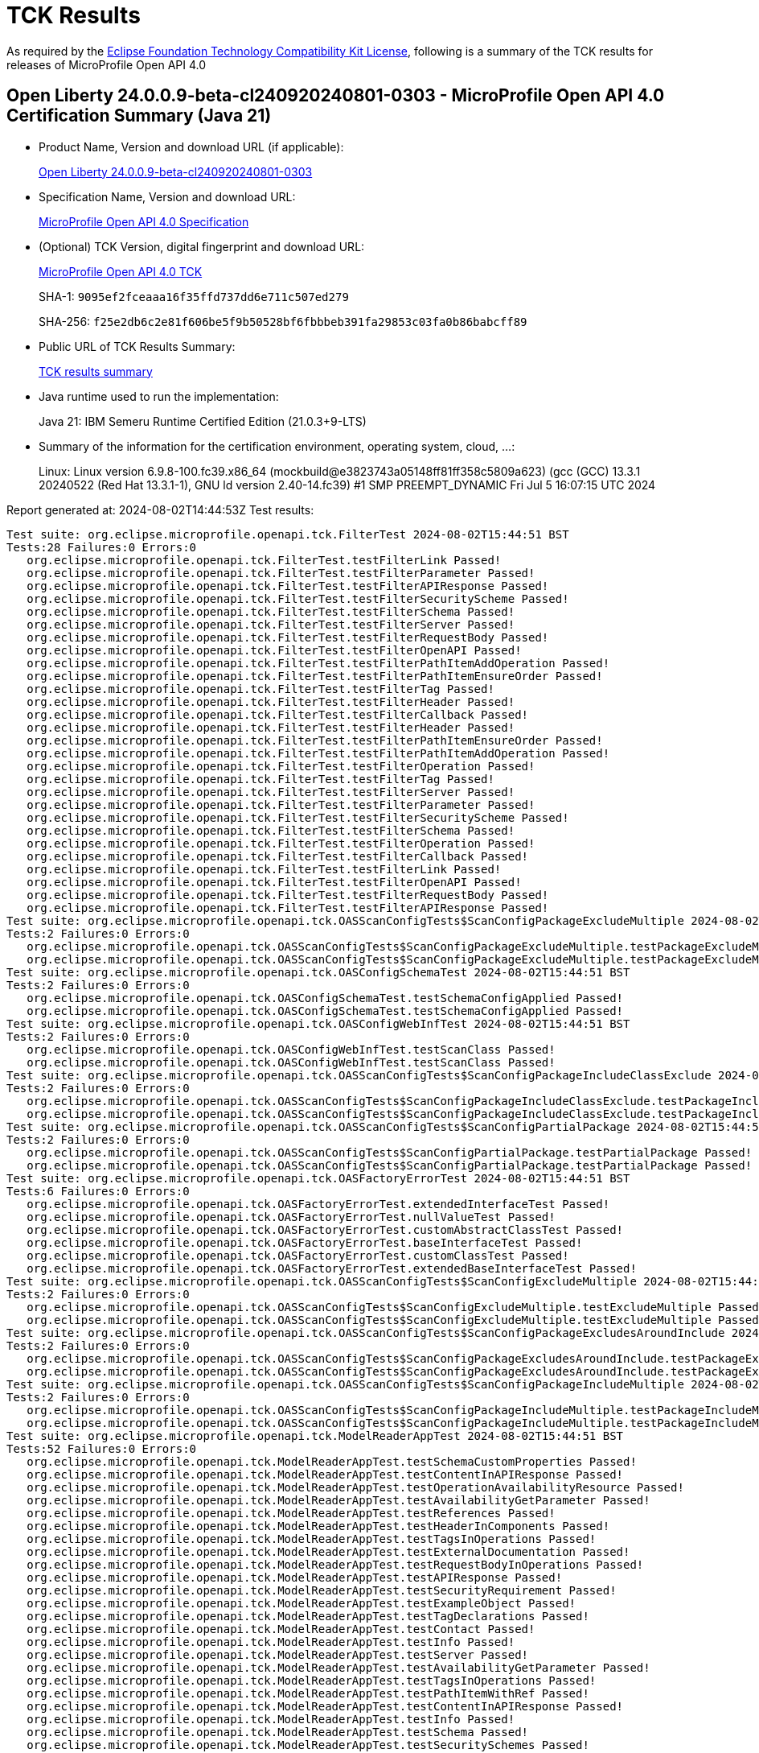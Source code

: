 :page-layout: certification 
= TCK Results

As required by the https://www.eclipse.org/legal/tck.php[Eclipse Foundation Technology Compatibility Kit License], following is a summary of the TCK results for releases of MicroProfile Open API 4.0

== Open Liberty 24.0.0.9-beta-cl240920240801-0303 - MicroProfile Open API 4.0 Certification Summary (Java 21)

* Product Name, Version and download URL (if applicable):
+
https://public.dhe.ibm.com/ibmdl/export/pub/software/openliberty/runtime/tck/2024-08-01_0303/openliberty-24.0.0.9-beta-cl240920240801-0303.zip[Open Liberty 24.0.0.9-beta-cl240920240801-0303]

* Specification Name, Version and download URL:
+
https://github.com/eclipse/microprofile-open-api/tree/4.0[MicroProfile Open API 4.0 Specification]

* (Optional) TCK Version, digital fingerprint and download URL:
+
https://oss.sonatype.org/content/repositories/orgeclipsemicroprofile-1719/org/eclipse/microprofile/openapi/microprofile-openapi-tck/4.0/microprofile-openapi-tck-4.0.jar[MicroProfile Open API 4.0 TCK]
+
SHA-1: `9095ef2fceaaa16f35ffd737dd6e711c507ed279`
+
SHA-256: `f25e2db6c2e81f606be5f9b50528bf6fbbbeb391fa29853c03fa0b86babcff89`

* Public URL of TCK Results Summary:
+
xref:24.0.0.9-beta-cl240920240801-0303-MicroProfile-Open-API-4.0-Java21-TCKResults.adoc[TCK results summary]


* Java runtime used to run the implementation:
+
Java 21: IBM Semeru Runtime Certified Edition (21.0.3+9-LTS)

* Summary of the information for the certification environment, operating system, cloud, ...:
+
Linux: Linux version 6.9.8-100.fc39.x86_64 (mockbuild@e3823743a05148ff81ff358c5809a623) (gcc (GCC) 13.3.1 20240522 (Red Hat 13.3.1-1), GNU ld version 2.40-14.fc39) #1 SMP PREEMPT_DYNAMIC Fri Jul  5 16:07:15 UTC 2024

Report generated at: 2024-08-02T14:44:53Z
Test results:

[source, text]
----
Test suite: org.eclipse.microprofile.openapi.tck.FilterTest 2024-08-02T15:44:51 BST
Tests:28 Failures:0 Errors:0
   org.eclipse.microprofile.openapi.tck.FilterTest.testFilterLink Passed!
   org.eclipse.microprofile.openapi.tck.FilterTest.testFilterParameter Passed!
   org.eclipse.microprofile.openapi.tck.FilterTest.testFilterAPIResponse Passed!
   org.eclipse.microprofile.openapi.tck.FilterTest.testFilterSecurityScheme Passed!
   org.eclipse.microprofile.openapi.tck.FilterTest.testFilterSchema Passed!
   org.eclipse.microprofile.openapi.tck.FilterTest.testFilterServer Passed!
   org.eclipse.microprofile.openapi.tck.FilterTest.testFilterRequestBody Passed!
   org.eclipse.microprofile.openapi.tck.FilterTest.testFilterOpenAPI Passed!
   org.eclipse.microprofile.openapi.tck.FilterTest.testFilterPathItemAddOperation Passed!
   org.eclipse.microprofile.openapi.tck.FilterTest.testFilterPathItemEnsureOrder Passed!
   org.eclipse.microprofile.openapi.tck.FilterTest.testFilterTag Passed!
   org.eclipse.microprofile.openapi.tck.FilterTest.testFilterHeader Passed!
   org.eclipse.microprofile.openapi.tck.FilterTest.testFilterCallback Passed!
   org.eclipse.microprofile.openapi.tck.FilterTest.testFilterHeader Passed!
   org.eclipse.microprofile.openapi.tck.FilterTest.testFilterPathItemEnsureOrder Passed!
   org.eclipse.microprofile.openapi.tck.FilterTest.testFilterPathItemAddOperation Passed!
   org.eclipse.microprofile.openapi.tck.FilterTest.testFilterOperation Passed!
   org.eclipse.microprofile.openapi.tck.FilterTest.testFilterTag Passed!
   org.eclipse.microprofile.openapi.tck.FilterTest.testFilterServer Passed!
   org.eclipse.microprofile.openapi.tck.FilterTest.testFilterParameter Passed!
   org.eclipse.microprofile.openapi.tck.FilterTest.testFilterSecurityScheme Passed!
   org.eclipse.microprofile.openapi.tck.FilterTest.testFilterSchema Passed!
   org.eclipse.microprofile.openapi.tck.FilterTest.testFilterOperation Passed!
   org.eclipse.microprofile.openapi.tck.FilterTest.testFilterCallback Passed!
   org.eclipse.microprofile.openapi.tck.FilterTest.testFilterLink Passed!
   org.eclipse.microprofile.openapi.tck.FilterTest.testFilterOpenAPI Passed!
   org.eclipse.microprofile.openapi.tck.FilterTest.testFilterRequestBody Passed!
   org.eclipse.microprofile.openapi.tck.FilterTest.testFilterAPIResponse Passed!
Test suite: org.eclipse.microprofile.openapi.tck.OASScanConfigTests$ScanConfigPackageExcludeMultiple 2024-08-02T15:44:51 BST
Tests:2 Failures:0 Errors:0
   org.eclipse.microprofile.openapi.tck.OASScanConfigTests$ScanConfigPackageExcludeMultiple.testPackageExcludeMultiple Passed!
   org.eclipse.microprofile.openapi.tck.OASScanConfigTests$ScanConfigPackageExcludeMultiple.testPackageExcludeMultiple Passed!
Test suite: org.eclipse.microprofile.openapi.tck.OASConfigSchemaTest 2024-08-02T15:44:51 BST
Tests:2 Failures:0 Errors:0
   org.eclipse.microprofile.openapi.tck.OASConfigSchemaTest.testSchemaConfigApplied Passed!
   org.eclipse.microprofile.openapi.tck.OASConfigSchemaTest.testSchemaConfigApplied Passed!
Test suite: org.eclipse.microprofile.openapi.tck.OASConfigWebInfTest 2024-08-02T15:44:51 BST
Tests:2 Failures:0 Errors:0
   org.eclipse.microprofile.openapi.tck.OASConfigWebInfTest.testScanClass Passed!
   org.eclipse.microprofile.openapi.tck.OASConfigWebInfTest.testScanClass Passed!
Test suite: org.eclipse.microprofile.openapi.tck.OASScanConfigTests$ScanConfigPackageIncludeClassExclude 2024-08-02T15:44:51 BST
Tests:2 Failures:0 Errors:0
   org.eclipse.microprofile.openapi.tck.OASScanConfigTests$ScanConfigPackageIncludeClassExclude.testPackageIncludeClassExclude Passed!
   org.eclipse.microprofile.openapi.tck.OASScanConfigTests$ScanConfigPackageIncludeClassExclude.testPackageIncludeClassExclude Passed!
Test suite: org.eclipse.microprofile.openapi.tck.OASScanConfigTests$ScanConfigPartialPackage 2024-08-02T15:44:51 BST
Tests:2 Failures:0 Errors:0
   org.eclipse.microprofile.openapi.tck.OASScanConfigTests$ScanConfigPartialPackage.testPartialPackage Passed!
   org.eclipse.microprofile.openapi.tck.OASScanConfigTests$ScanConfigPartialPackage.testPartialPackage Passed!
Test suite: org.eclipse.microprofile.openapi.tck.OASFactoryErrorTest 2024-08-02T15:44:51 BST
Tests:6 Failures:0 Errors:0
   org.eclipse.microprofile.openapi.tck.OASFactoryErrorTest.extendedInterfaceTest Passed!
   org.eclipse.microprofile.openapi.tck.OASFactoryErrorTest.nullValueTest Passed!
   org.eclipse.microprofile.openapi.tck.OASFactoryErrorTest.customAbstractClassTest Passed!
   org.eclipse.microprofile.openapi.tck.OASFactoryErrorTest.baseInterfaceTest Passed!
   org.eclipse.microprofile.openapi.tck.OASFactoryErrorTest.customClassTest Passed!
   org.eclipse.microprofile.openapi.tck.OASFactoryErrorTest.extendedBaseInterfaceTest Passed!
Test suite: org.eclipse.microprofile.openapi.tck.OASScanConfigTests$ScanConfigExcludeMultiple 2024-08-02T15:44:51 BST
Tests:2 Failures:0 Errors:0
   org.eclipse.microprofile.openapi.tck.OASScanConfigTests$ScanConfigExcludeMultiple.testExcludeMultiple Passed!
   org.eclipse.microprofile.openapi.tck.OASScanConfigTests$ScanConfigExcludeMultiple.testExcludeMultiple Passed!
Test suite: org.eclipse.microprofile.openapi.tck.OASScanConfigTests$ScanConfigPackageExcludesAroundInclude 2024-08-02T15:44:51 BST
Tests:2 Failures:0 Errors:0
   org.eclipse.microprofile.openapi.tck.OASScanConfigTests$ScanConfigPackageExcludesAroundInclude.testPackageExcludesAroundInclude Passed!
   org.eclipse.microprofile.openapi.tck.OASScanConfigTests$ScanConfigPackageExcludesAroundInclude.testPackageExcludesAroundInclude Passed!
Test suite: org.eclipse.microprofile.openapi.tck.OASScanConfigTests$ScanConfigPackageIncludeMultiple 2024-08-02T15:44:51 BST
Tests:2 Failures:0 Errors:0
   org.eclipse.microprofile.openapi.tck.OASScanConfigTests$ScanConfigPackageIncludeMultiple.testPackageIncludeMultiple Passed!
   org.eclipse.microprofile.openapi.tck.OASScanConfigTests$ScanConfigPackageIncludeMultiple.testPackageIncludeMultiple Passed!
Test suite: org.eclipse.microprofile.openapi.tck.ModelReaderAppTest 2024-08-02T15:44:51 BST
Tests:52 Failures:0 Errors:0
   org.eclipse.microprofile.openapi.tck.ModelReaderAppTest.testSchemaCustomProperties Passed!
   org.eclipse.microprofile.openapi.tck.ModelReaderAppTest.testContentInAPIResponse Passed!
   org.eclipse.microprofile.openapi.tck.ModelReaderAppTest.testOperationAvailabilityResource Passed!
   org.eclipse.microprofile.openapi.tck.ModelReaderAppTest.testAvailabilityGetParameter Passed!
   org.eclipse.microprofile.openapi.tck.ModelReaderAppTest.testReferences Passed!
   org.eclipse.microprofile.openapi.tck.ModelReaderAppTest.testHeaderInComponents Passed!
   org.eclipse.microprofile.openapi.tck.ModelReaderAppTest.testTagsInOperations Passed!
   org.eclipse.microprofile.openapi.tck.ModelReaderAppTest.testExternalDocumentation Passed!
   org.eclipse.microprofile.openapi.tck.ModelReaderAppTest.testRequestBodyInOperations Passed!
   org.eclipse.microprofile.openapi.tck.ModelReaderAppTest.testAPIResponse Passed!
   org.eclipse.microprofile.openapi.tck.ModelReaderAppTest.testSecurityRequirement Passed!
   org.eclipse.microprofile.openapi.tck.ModelReaderAppTest.testExampleObject Passed!
   org.eclipse.microprofile.openapi.tck.ModelReaderAppTest.testTagDeclarations Passed!
   org.eclipse.microprofile.openapi.tck.ModelReaderAppTest.testContact Passed!
   org.eclipse.microprofile.openapi.tck.ModelReaderAppTest.testInfo Passed!
   org.eclipse.microprofile.openapi.tck.ModelReaderAppTest.testServer Passed!
   org.eclipse.microprofile.openapi.tck.ModelReaderAppTest.testAvailabilityGetParameter Passed!
   org.eclipse.microprofile.openapi.tck.ModelReaderAppTest.testTagsInOperations Passed!
   org.eclipse.microprofile.openapi.tck.ModelReaderAppTest.testPathItemWithRef Passed!
   org.eclipse.microprofile.openapi.tck.ModelReaderAppTest.testContentInAPIResponse Passed!
   org.eclipse.microprofile.openapi.tck.ModelReaderAppTest.testInfo Passed!
   org.eclipse.microprofile.openapi.tck.ModelReaderAppTest.testSchema Passed!
   org.eclipse.microprofile.openapi.tck.ModelReaderAppTest.testSecuritySchemes Passed!
   org.eclipse.microprofile.openapi.tck.ModelReaderAppTest.testSchema Passed!
   org.eclipse.microprofile.openapi.tck.ModelReaderAppTest.testRequestBodyInOperations Passed!
   org.eclipse.microprofile.openapi.tck.ModelReaderAppTest.testOperationBookingResource Passed!
   org.eclipse.microprofile.openapi.tck.ModelReaderAppTest.testVersion Passed!
   org.eclipse.microprofile.openapi.tck.ModelReaderAppTest.testHeaderInComponents Passed!
   org.eclipse.microprofile.openapi.tck.ModelReaderAppTest.testLicense Passed!
   org.eclipse.microprofile.openapi.tck.ModelReaderAppTest.testPathItemWithRef Passed!
   org.eclipse.microprofile.openapi.tck.ModelReaderAppTest.testOperationBookingResource Passed!
   org.eclipse.microprofile.openapi.tck.ModelReaderAppTest.testExternalDocumentation Passed!
   org.eclipse.microprofile.openapi.tck.ModelReaderAppTest.testServer Passed!
   org.eclipse.microprofile.openapi.tck.ModelReaderAppTest.testSecuritySchemes Passed!
   org.eclipse.microprofile.openapi.tck.ModelReaderAppTest.testComponents Passed!
   org.eclipse.microprofile.openapi.tck.ModelReaderAppTest.testComponents Passed!
   org.eclipse.microprofile.openapi.tck.ModelReaderAppTest.testOperationAvailabilityResource Passed!
   org.eclipse.microprofile.openapi.tck.ModelReaderAppTest.testContact Passed!
   org.eclipse.microprofile.openapi.tck.ModelReaderAppTest.testSecurityRequirement Passed!
   org.eclipse.microprofile.openapi.tck.ModelReaderAppTest.testSchemaCustomProperties Passed!
   org.eclipse.microprofile.openapi.tck.ModelReaderAppTest.testTagDeclarations Passed!
   org.eclipse.microprofile.openapi.tck.ModelReaderAppTest.testLicense Passed!
   org.eclipse.microprofile.openapi.tck.ModelReaderAppTest.testExampleObject Passed!
   org.eclipse.microprofile.openapi.tck.ModelReaderAppTest.testOperationAirlinesResource Passed!
   org.eclipse.microprofile.openapi.tck.ModelReaderAppTest.testSecurityScheme Passed!
   org.eclipse.microprofile.openapi.tck.ModelReaderAppTest.testReferences Passed!
   org.eclipse.microprofile.openapi.tck.ModelReaderAppTest.testWebhooks Passed!
   org.eclipse.microprofile.openapi.tck.ModelReaderAppTest.testWebhooks Passed!
   org.eclipse.microprofile.openapi.tck.ModelReaderAppTest.testSecurityScheme Passed!
   org.eclipse.microprofile.openapi.tck.ModelReaderAppTest.testOperationAirlinesResource Passed!
   org.eclipse.microprofile.openapi.tck.ModelReaderAppTest.testAPIResponse Passed!
   org.eclipse.microprofile.openapi.tck.ModelReaderAppTest.testVersion Passed!
Test suite: org.eclipse.microprofile.openapi.tck.OASScanConfigTests$ScanConfigIncludeOnly 2024-08-02T15:44:51 BST
Tests:2 Failures:0 Errors:0
   org.eclipse.microprofile.openapi.tck.OASScanConfigTests$ScanConfigIncludeOnly.testIncludeOnly Passed!
   org.eclipse.microprofile.openapi.tck.OASScanConfigTests$ScanConfigIncludeOnly.testIncludeOnly Passed!
Test suite: org.eclipse.microprofile.openapi.tck.ModelReaderAppWithJustWebHookTest 2024-08-02T15:44:51 BST
Tests:2 Failures:0 Errors:0
   org.eclipse.microprofile.openapi.tck.ModelReaderAppWithJustWebHookTest.testDocumentCreated Passed!
   org.eclipse.microprofile.openapi.tck.ModelReaderAppWithJustWebHookTest.testDocumentCreated Passed!
Test suite: org.eclipse.microprofile.openapi.tck.OASScanConfigTests$ScanConfigIncludeMultiple 2024-08-02T15:44:51 BST
Tests:2 Failures:0 Errors:0
   org.eclipse.microprofile.openapi.tck.OASScanConfigTests$ScanConfigIncludeMultiple.testIncludeMultiple Passed!
   org.eclipse.microprofile.openapi.tck.OASScanConfigTests$ScanConfigIncludeMultiple.testIncludeMultiple Passed!
Test suite: org.eclipse.microprofile.openapi.tck.OASScanConfigTests$ScanConfigExcludeOnly 2024-08-02T15:44:51 BST
Tests:2 Failures:0 Errors:0
   org.eclipse.microprofile.openapi.tck.OASScanConfigTests$ScanConfigExcludeOnly.testExcludeOnly Passed!
   org.eclipse.microprofile.openapi.tck.OASScanConfigTests$ScanConfigExcludeOnly.testExcludeOnly Passed!
Test suite: org.eclipse.microprofile.openapi.tck.AirlinesAppTest 2024-08-02T15:44:51 BST
Tests:118 Failures:0 Errors:0
   org.eclipse.microprofile.openapi.tck.AirlinesAppTest.testRestClientNotPickedUp Passed!
   org.eclipse.microprofile.openapi.tck.AirlinesAppTest.testHeaderInEncoding Passed!
   org.eclipse.microprofile.openapi.tck.AirlinesAppTest.testLicense Passed!
   org.eclipse.microprofile.openapi.tck.AirlinesAppTest.testStaticFileDefinitions Passed!
   org.eclipse.microprofile.openapi.tck.AirlinesAppTest.testHeaderInAPIResponse Passed!
   org.eclipse.microprofile.openapi.tck.AirlinesAppTest.testServer Passed!
   org.eclipse.microprofile.openapi.tck.AirlinesAppTest.testVersion Passed!
   org.eclipse.microprofile.openapi.tck.AirlinesAppTest.testExtensionParsing Passed!
   org.eclipse.microprofile.openapi.tck.AirlinesAppTest.testParameter Passed!
   org.eclipse.microprofile.openapi.tck.AirlinesAppTest.testEncodingRequestBody Passed!
   org.eclipse.microprofile.openapi.tck.AirlinesAppTest.testSecuritySchemes Passed!
   org.eclipse.microprofile.openapi.tck.AirlinesAppTest.testOperationAvailabilityResource Passed!
   org.eclipse.microprofile.openapi.tck.AirlinesAppTest.testSchemaPropertyValuesOverrideClassPropertyValues Passed!
   org.eclipse.microprofile.openapi.tck.AirlinesAppTest.testOperationBookingResource Passed!
   org.eclipse.microprofile.openapi.tck.AirlinesAppTest.testRefHeaderInAPIResponse Passed!
   org.eclipse.microprofile.openapi.tck.AirlinesAppTest.testOperationAvailabilityResource Passed!
   org.eclipse.microprofile.openapi.tck.AirlinesAppTest.testRef Passed!
   org.eclipse.microprofile.openapi.tck.AirlinesAppTest.testRefHeaderInAPIResponse Passed!
   org.eclipse.microprofile.openapi.tck.AirlinesAppTest.testAdditionalPropertiesTypeString Passed!
   org.eclipse.microprofile.openapi.tck.AirlinesAppTest.testAdditionalPropertiesFalse Passed!
   org.eclipse.microprofile.openapi.tck.AirlinesAppTest.testContentExampleAttribute Passed!
   org.eclipse.microprofile.openapi.tck.AirlinesAppTest.testContentInParameter Passed!
   org.eclipse.microprofile.openapi.tck.AirlinesAppTest.testExceptionMappers Passed!
   org.eclipse.microprofile.openapi.tck.AirlinesAppTest.testOAuthScope Passed!
   org.eclipse.microprofile.openapi.tck.AirlinesAppTest.testHeaderInAPIResponse Passed!
   org.eclipse.microprofile.openapi.tck.AirlinesAppTest.testStaticFileDefinitions Passed!
   org.eclipse.microprofile.openapi.tck.AirlinesAppTest.testLinkParameter Passed!
   org.eclipse.microprofile.openapi.tck.AirlinesAppTest.testSecurityScheme Passed!
   org.eclipse.microprofile.openapi.tck.AirlinesAppTest.testComponents Passed!
   org.eclipse.microprofile.openapi.tck.AirlinesAppTest.testSchema Passed!
   org.eclipse.microprofile.openapi.tck.AirlinesAppTest.testLicense Passed!
   org.eclipse.microprofile.openapi.tck.AirlinesAppTest.testSchemaProperty Passed!
   org.eclipse.microprofile.openapi.tck.AirlinesAppTest.testOperationReviewResource Passed!
   org.eclipse.microprofile.openapi.tck.AirlinesAppTest.testDefaultParameterRequirement Passed!
   org.eclipse.microprofile.openapi.tck.AirlinesAppTest.testExternalDocumentation Passed!
   org.eclipse.microprofile.openapi.tck.AirlinesAppTest.testEncodingResponses Passed!
   org.eclipse.microprofile.openapi.tck.AirlinesAppTest.testDefaultParameterRequirement Passed!
   org.eclipse.microprofile.openapi.tck.AirlinesAppTest.testWebhooks Passed!
   org.eclipse.microprofile.openapi.tck.AirlinesAppTest.testExceptionMappers Passed!
   org.eclipse.microprofile.openapi.tck.AirlinesAppTest.testAPIResponse Passed!
   org.eclipse.microprofile.openapi.tck.AirlinesAppTest.testRestClientNotPickedUp Passed!
   org.eclipse.microprofile.openapi.tck.AirlinesAppTest.testSchemaProperty Passed!
   org.eclipse.microprofile.openapi.tck.AirlinesAppTest.testParameter Passed!
   org.eclipse.microprofile.openapi.tck.AirlinesAppTest.testContentInRequestBody Passed!
   org.eclipse.microprofile.openapi.tck.AirlinesAppTest.testOAuthFlow Passed!
   org.eclipse.microprofile.openapi.tck.AirlinesAppTest.testAdditionalPropertiesDefault Passed!
   org.eclipse.microprofile.openapi.tck.AirlinesAppTest.testOpenAPIDefinitionExtension Passed!
   org.eclipse.microprofile.openapi.tck.AirlinesAppTest.testContact Passed!
   org.eclipse.microprofile.openapi.tck.AirlinesAppTest.testOpenAPIDefinitionExtension Passed!
   org.eclipse.microprofile.openapi.tck.AirlinesAppTest.testExampleObject Passed!
   org.eclipse.microprofile.openapi.tck.AirlinesAppTest.testOAuthScope Passed!
   org.eclipse.microprofile.openapi.tck.AirlinesAppTest.testCallbackOperationAnnotations Passed!
   org.eclipse.microprofile.openapi.tck.AirlinesAppTest.testAPIResponses Passed!
   org.eclipse.microprofile.openapi.tck.AirlinesAppTest.testAPIResponse Passed!
   org.eclipse.microprofile.openapi.tck.AirlinesAppTest.testExampleObject Passed!
   org.eclipse.microprofile.openapi.tck.AirlinesAppTest.testOAuthFlows Passed!
   org.eclipse.microprofile.openapi.tck.AirlinesAppTest.testSecurityScheme Passed!
   org.eclipse.microprofile.openapi.tck.AirlinesAppTest.testRequestBodyAnnotations Passed!
   org.eclipse.microprofile.openapi.tck.AirlinesAppTest.testRef Passed!
   org.eclipse.microprofile.openapi.tck.AirlinesAppTest.testAdditionalPropertiesTrue Passed!
   org.eclipse.microprofile.openapi.tck.AirlinesAppTest.testTagsInOperations Passed!
   org.eclipse.microprofile.openapi.tck.AirlinesAppTest.testVersion Passed!
   org.eclipse.microprofile.openapi.tck.AirlinesAppTest.testHeaderInComponents Passed!
   org.eclipse.microprofile.openapi.tck.AirlinesAppTest.testCallbackAnnotations Passed!
   org.eclipse.microprofile.openapi.tck.AirlinesAppTest.testOperationAirlinesResource Passed!
   org.eclipse.microprofile.openapi.tck.AirlinesAppTest.testEncodingRequestBody Passed!
   org.eclipse.microprofile.openapi.tck.AirlinesAppTest.testOAuthFlows Passed!
   org.eclipse.microprofile.openapi.tck.AirlinesAppTest.testServer Passed!
   org.eclipse.microprofile.openapi.tck.AirlinesAppTest.testExternalDocumentation Passed!
   org.eclipse.microprofile.openapi.tck.AirlinesAppTest.testContentInRequestBody Passed!
   org.eclipse.microprofile.openapi.tck.AirlinesAppTest.testOperationAirlinesResource Passed!
   org.eclipse.microprofile.openapi.tck.AirlinesAppTest.testEncodingResponses Passed!
   org.eclipse.microprofile.openapi.tck.AirlinesAppTest.testAdditionalPropertiesDefault Passed!
   org.eclipse.microprofile.openapi.tck.AirlinesAppTest.testPathItem Passed!
   org.eclipse.microprofile.openapi.tck.AirlinesAppTest.testOAuthFlow Passed!
   org.eclipse.microprofile.openapi.tck.AirlinesAppTest.testSecuritySchemes Passed!
   org.eclipse.microprofile.openapi.tck.AirlinesAppTest.testRefHeaderInEncoding Passed!
   org.eclipse.microprofile.openapi.tck.AirlinesAppTest.testWebhooks Passed!
   org.eclipse.microprofile.openapi.tck.AirlinesAppTest.testExplode Passed!
   org.eclipse.microprofile.openapi.tck.AirlinesAppTest.testLink Passed!
   org.eclipse.microprofile.openapi.tck.AirlinesAppTest.testPathItem Passed!
   org.eclipse.microprofile.openapi.tck.AirlinesAppTest.testInfo Passed!
   org.eclipse.microprofile.openapi.tck.AirlinesAppTest.testTagDeclarations Passed!
   org.eclipse.microprofile.openapi.tck.AirlinesAppTest.testCallbackOperationAnnotations Passed!
   org.eclipse.microprofile.openapi.tck.AirlinesAppTest.testSecuirtyRequirementInCallback Passed!
   org.eclipse.microprofile.openapi.tck.AirlinesAppTest.testAdditionalPropertiesFalse Passed!
   org.eclipse.microprofile.openapi.tck.AirlinesAppTest.testPathItemOperation Passed!
   org.eclipse.microprofile.openapi.tck.AirlinesAppTest.testRefHeaderInEncoding Passed!
   org.eclipse.microprofile.openapi.tck.AirlinesAppTest.testOperationUserResource Passed!
   org.eclipse.microprofile.openapi.tck.AirlinesAppTest.testAPIResponses Passed!
   org.eclipse.microprofile.openapi.tck.AirlinesAppTest.testSecurityRequirement Passed!
   org.eclipse.microprofile.openapi.tck.AirlinesAppTest.testSchema Passed!
   org.eclipse.microprofile.openapi.tck.AirlinesAppTest.testTagDeclarations Passed!
   org.eclipse.microprofile.openapi.tck.AirlinesAppTest.testSecurityRequirement Passed!
   org.eclipse.microprofile.openapi.tck.AirlinesAppTest.testLinkParameter Passed!
   org.eclipse.microprofile.openapi.tck.AirlinesAppTest.testContact Passed!
   org.eclipse.microprofile.openapi.tck.AirlinesAppTest.testAdditionalPropertiesTrue Passed!
   org.eclipse.microprofile.openapi.tck.AirlinesAppTest.testHeaderInComponents Passed!
   org.eclipse.microprofile.openapi.tck.AirlinesAppTest.testContentInParameter Passed!
   org.eclipse.microprofile.openapi.tck.AirlinesAppTest.testContentInAPIResponse Passed!
   org.eclipse.microprofile.openapi.tck.AirlinesAppTest.testOperationUserResource Passed!
   org.eclipse.microprofile.openapi.tck.AirlinesAppTest.testExtensionParsing Passed!
   org.eclipse.microprofile.openapi.tck.AirlinesAppTest.testAdditionalPropertiesTypeString Passed!
   org.eclipse.microprofile.openapi.tck.AirlinesAppTest.testLink Passed!
   org.eclipse.microprofile.openapi.tck.AirlinesAppTest.testHeaderInEncoding Passed!
   org.eclipse.microprofile.openapi.tck.AirlinesAppTest.testRequestBodyAnnotations Passed!
   org.eclipse.microprofile.openapi.tck.AirlinesAppTest.testInfo Passed!
   org.eclipse.microprofile.openapi.tck.AirlinesAppTest.testTagsInOperations Passed!
   org.eclipse.microprofile.openapi.tck.AirlinesAppTest.testComponents Passed!
   org.eclipse.microprofile.openapi.tck.AirlinesAppTest.testExplode Passed!
   org.eclipse.microprofile.openapi.tck.AirlinesAppTest.testPathItemOperation Passed!
   org.eclipse.microprofile.openapi.tck.AirlinesAppTest.testContentInAPIResponse Passed!
   org.eclipse.microprofile.openapi.tck.AirlinesAppTest.testContentExampleAttribute Passed!
   org.eclipse.microprofile.openapi.tck.AirlinesAppTest.testOperationReviewResource Passed!
   org.eclipse.microprofile.openapi.tck.AirlinesAppTest.testSchemaPropertyValuesOverrideClassPropertyValues Passed!
   org.eclipse.microprofile.openapi.tck.AirlinesAppTest.testSecuirtyRequirementInCallback Passed!
   org.eclipse.microprofile.openapi.tck.AirlinesAppTest.testOperationBookingResource Passed!
   org.eclipse.microprofile.openapi.tck.AirlinesAppTest.testCallbackAnnotations Passed!
Test suite: org.eclipse.microprofile.openapi.tck.OASConfigServersTest 2024-08-02T15:44:51 BST
Tests:2 Failures:0 Errors:0
   org.eclipse.microprofile.openapi.tck.OASConfigServersTest.testServer Passed!
   org.eclipse.microprofile.openapi.tck.OASConfigServersTest.testServer Passed!
Test suite: org.eclipse.microprofile.openapi.tck.PetStoreAppTest 2024-08-02T15:44:51 BST
Tests:23 Failures:0 Errors:0
   org.eclipse.microprofile.openapi.tck.PetStoreAppTest.testSecurityScheme Passed!
   org.eclipse.microprofile.openapi.tck.PetStoreAppTest.testOAuthFlow Passed!
   org.eclipse.microprofile.openapi.tck.PetStoreAppTest.testAPIResponseSchema Passed!
   org.eclipse.microprofile.openapi.tck.PetStoreAppTest.testOpenAPIEssentials Passed!
   org.eclipse.microprofile.openapi.tck.PetStoreAppTest.testDefaultResponseType Passed!
   org.eclipse.microprofile.openapi.tck.PetStoreAppTest.testSchema Passed!
   org.eclipse.microprofile.openapi.tck.PetStoreAppTest.testAPIResponseSchema Passed!
   org.eclipse.microprofile.openapi.tck.PetStoreAppTest.testOAuthFlows Passed!
   org.eclipse.microprofile.openapi.tck.PetStoreAppTest.testRequestBodySchema Passed!
   org.eclipse.microprofile.openapi.tck.PetStoreAppTest.testSecurityRequirement Passed!
   org.eclipse.microprofile.openapi.tck.PetStoreAppTest.testAPIResponseSchemaDefaultResponseCode Passed!
   org.eclipse.microprofile.openapi.tck.PetStoreAppTest.testExtensionPlacement Passed!
   org.eclipse.microprofile.openapi.tck.PetStoreAppTest.testSecurityRequirement Passed!
   org.eclipse.microprofile.openapi.tck.PetStoreAppTest.testSchema Passed!
   org.eclipse.microprofile.openapi.tck.PetStoreAppTest.testAPIResponseSchemaDefaultResponseCode Passed!
   org.eclipse.microprofile.openapi.tck.PetStoreAppTest.testSecuritySchemes Passed!
   org.eclipse.microprofile.openapi.tck.PetStoreAppTest.testOAuthFlow Passed!
   org.eclipse.microprofile.openapi.tck.PetStoreAppTest.testOAuthFlows Passed!
   org.eclipse.microprofile.openapi.tck.PetStoreAppTest.testSecurityScheme Passed!
   org.eclipse.microprofile.openapi.tck.PetStoreAppTest.testOpenAPIEssentials Passed!
   org.eclipse.microprofile.openapi.tck.PetStoreAppTest.testSecuritySchemes Passed!
   org.eclipse.microprofile.openapi.tck.PetStoreAppTest.testExtensionPlacement Passed!
   org.eclipse.microprofile.openapi.tck.PetStoreAppTest.testRequestBodySchema Passed!
Test suite: org.eclipse.microprofile.openapi.tck.OASScanConfigTests$ScanConfigPackageExcludeOnly 2024-08-02T15:44:51 BST
Tests:2 Failures:0 Errors:0
   org.eclipse.microprofile.openapi.tck.OASScanConfigTests$ScanConfigPackageExcludeOnly.testPackageExcludeOnly Passed!
   org.eclipse.microprofile.openapi.tck.OASScanConfigTests$ScanConfigPackageExcludeOnly.testPackageExcludeOnly Passed!
Test suite: org.eclipse.microprofile.openapi.tck.OASConfigScanDisableTest 2024-08-02T15:44:51 BST
Tests:2 Failures:0 Errors:0
   org.eclipse.microprofile.openapi.tck.OASConfigScanDisableTest.testScanDisable Passed!
   org.eclipse.microprofile.openapi.tck.OASConfigScanDisableTest.testScanDisable Passed!
Test suite: org.eclipse.microprofile.openapi.tck.OASScanConfigTests$ScanConfigPackageIncludesAroundExcludes 2024-08-02T15:44:51 BST
Tests:2 Failures:0 Errors:0
   org.eclipse.microprofile.openapi.tck.OASScanConfigTests$ScanConfigPackageIncludesAroundExcludes.testPackageIncludesAroundExcludes Passed!
   org.eclipse.microprofile.openapi.tck.OASScanConfigTests$ScanConfigPackageIncludesAroundExcludes.testPackageIncludesAroundExcludes Passed!
Test suite: org.eclipse.microprofile.openapi.tck.beanvalidation.BeanValidationDisabledTest 2024-08-02T15:44:51 BST
Tests:2 Failures:0 Errors:0
   org.eclipse.microprofile.openapi.tck.beanvalidation.BeanValidationDisabledTest.beanValidationScanningDisabledTest Passed!
   org.eclipse.microprofile.openapi.tck.beanvalidation.BeanValidationDisabledTest.beanValidationScanningDisabledTest Passed!
Test suite: org.eclipse.microprofile.openapi.tck.ModelConstructionTest 2024-08-02T15:44:51 BST
Tests:31 Failures:0 Errors:0
   org.eclipse.microprofile.openapi.tck.ModelConstructionTest.linkTest Passed!
   org.eclipse.microprofile.openapi.tck.ModelConstructionTest.operationTest Passed!
   org.eclipse.microprofile.openapi.tck.ModelConstructionTest.contentTest Passed!
   org.eclipse.microprofile.openapi.tck.ModelConstructionTest.serverTest Passed!
   org.eclipse.microprofile.openapi.tck.ModelConstructionTest.schemaTest Passed!
   org.eclipse.microprofile.openapi.tck.ModelConstructionTest.openAPITest Passed!
   org.eclipse.microprofile.openapi.tck.ModelConstructionTest.requestBodyTest Passed!
   org.eclipse.microprofile.openapi.tck.ModelConstructionTest.callbackTest Passed!
   org.eclipse.microprofile.openapi.tck.ModelConstructionTest.mediaTypeTest Passed!
   org.eclipse.microprofile.openapi.tck.ModelConstructionTest.xmlTest Passed!
   org.eclipse.microprofile.openapi.tck.ModelConstructionTest.oAuthFlowTest Passed!
   org.eclipse.microprofile.openapi.tck.ModelConstructionTest.encodingTest Passed!
   org.eclipse.microprofile.openapi.tck.ModelConstructionTest.headerTest Passed!
   org.eclipse.microprofile.openapi.tck.ModelConstructionTest.oAuthFlowsTest Passed!
   org.eclipse.microprofile.openapi.tck.ModelConstructionTest.externalDocumentationTest Passed!
   org.eclipse.microprofile.openapi.tck.ModelConstructionTest.apiResponseTest Passed!
   org.eclipse.microprofile.openapi.tck.ModelConstructionTest.testSchemaArbitraryProperties Passed!
   org.eclipse.microprofile.openapi.tck.ModelConstructionTest.contactTest Passed!
   org.eclipse.microprofile.openapi.tck.ModelConstructionTest.apiResponsesTest Passed!
   org.eclipse.microprofile.openapi.tck.ModelConstructionTest.exampleTest Passed!
   org.eclipse.microprofile.openapi.tck.ModelConstructionTest.tagTest Passed!
   org.eclipse.microprofile.openapi.tck.ModelConstructionTest.pathItemTest Passed!
   org.eclipse.microprofile.openapi.tck.ModelConstructionTest.parameterTest Passed!
   org.eclipse.microprofile.openapi.tck.ModelConstructionTest.licenseTest Passed!
   org.eclipse.microprofile.openapi.tck.ModelConstructionTest.securitySchemeTest Passed!
   org.eclipse.microprofile.openapi.tck.ModelConstructionTest.pathsTest Passed!
   org.eclipse.microprofile.openapi.tck.ModelConstructionTest.securityRequirementTest Passed!
   org.eclipse.microprofile.openapi.tck.ModelConstructionTest.componentsTest Passed!
   org.eclipse.microprofile.openapi.tck.ModelConstructionTest.discriminatorTest Passed!
   org.eclipse.microprofile.openapi.tck.ModelConstructionTest.infoTest Passed!
   org.eclipse.microprofile.openapi.tck.ModelConstructionTest.serverVariableTest Passed!
Test suite: org.eclipse.microprofile.openapi.tck.ModelReaderAppWithJustComponentTest 2024-08-02T15:44:51 BST
Tests:2 Failures:0 Errors:0
   org.eclipse.microprofile.openapi.tck.ModelReaderAppWithJustComponentTest.testDocumentCreated Passed!
   org.eclipse.microprofile.openapi.tck.ModelReaderAppWithJustComponentTest.testDocumentCreated Passed!
Test suite: org.eclipse.microprofile.openapi.tck.OASScanConfigTests$ScanConfigPackageIncludeOnly 2024-08-02T15:44:51 BST
Tests:2 Failures:0 Errors:0
   org.eclipse.microprofile.openapi.tck.OASScanConfigTests$ScanConfigPackageIncludeOnly.testPackageIncludeOnly Passed!
   org.eclipse.microprofile.openapi.tck.OASScanConfigTests$ScanConfigPackageIncludeOnly.testPackageIncludeOnly Passed!
Test suite: org.eclipse.microprofile.openapi.tck.StaticDocumentTest 2024-08-02T15:44:51 BST
Tests:2 Failures:0 Errors:0
   org.eclipse.microprofile.openapi.tck.StaticDocumentTest.testStaticDocument Passed!
   org.eclipse.microprofile.openapi.tck.StaticDocumentTest.testStaticDocument Passed!
Test suite: org.eclipse.microprofile.openapi.tck.StaticDocumentCustomDialectTest 2024-08-02T15:44:51 BST
Tests:2 Failures:0 Errors:0
   org.eclipse.microprofile.openapi.tck.StaticDocumentCustomDialectTest.testStaticDocumentCustomDialect Passed!
   org.eclipse.microprofile.openapi.tck.StaticDocumentCustomDialectTest.testStaticDocumentCustomDialect Passed!
Test suite: org.eclipse.microprofile.openapi.tck.OASScanConfigTests$ScanConfigPackageExcludeClassInclude 2024-08-02T15:44:51 BST
Tests:2 Failures:0 Errors:0
   org.eclipse.microprofile.openapi.tck.OASScanConfigTests$ScanConfigPackageExcludeClassInclude.testPackageExcludeClassInclude Passed!
   org.eclipse.microprofile.openapi.tck.OASScanConfigTests$ScanConfigPackageExcludeClassInclude.testPackageExcludeClassInclude Passed!
Test suite: org.eclipse.microprofile.openapi.tck.beanvalidation.BeanValidationTest 2024-08-02T15:44:51 BST
Tests:42 Failures:0 Errors:0
   org.eclipse.microprofile.openapi.tck.beanvalidation.BeanValidationTest.sizedStringTest Passed!
   org.eclipse.microprofile.openapi.tck.beanvalidation.BeanValidationTest.minDecimalInclusiveTest Passed!
   org.eclipse.microprofile.openapi.tck.beanvalidation.BeanValidationTest.notEmptyStringTest Passed!
   org.eclipse.microprofile.openapi.tck.beanvalidation.BeanValidationTest.minDecimalExclusiveTest Passed!
   org.eclipse.microprofile.openapi.tck.beanvalidation.BeanValidationTest.negativeIntTest Passed!
   org.eclipse.microprofile.openapi.tck.beanvalidation.BeanValidationTest.maxDecimalInclusiveTest Passed!
   org.eclipse.microprofile.openapi.tck.beanvalidation.BeanValidationTest.overridenBySchemaAnnotationTest Passed!
   org.eclipse.microprofile.openapi.tck.beanvalidation.BeanValidationTest.sizedStringTest Passed!
   org.eclipse.microprofile.openapi.tck.beanvalidation.BeanValidationTest.negativeOrZeroIntTest Passed!
   org.eclipse.microprofile.openapi.tck.beanvalidation.BeanValidationTest.positiveOrZeroIntTest Passed!
   org.eclipse.microprofile.openapi.tck.beanvalidation.BeanValidationTest.maxDecimalInclusiveTest Passed!
   org.eclipse.microprofile.openapi.tck.beanvalidation.BeanValidationTest.notEmptyMapTest Passed!
   org.eclipse.microprofile.openapi.tck.beanvalidation.BeanValidationTest.defaultAndOtherGroupsTest Passed!
   org.eclipse.microprofile.openapi.tck.beanvalidation.BeanValidationTest.minDecimalInclusiveTest Passed!
   org.eclipse.microprofile.openapi.tck.beanvalidation.BeanValidationTest.minDecimalExclusiveTest Passed!
   org.eclipse.microprofile.openapi.tck.beanvalidation.BeanValidationTest.notEmptyListTest Passed!
   org.eclipse.microprofile.openapi.tck.beanvalidation.BeanValidationTest.defaultAndOtherGroupsTest Passed!
   org.eclipse.microprofile.openapi.tck.beanvalidation.BeanValidationTest.sizedMapTest Passed!
   org.eclipse.microprofile.openapi.tck.beanvalidation.BeanValidationTest.overridenBySchemaAnnotationTest Passed!
   org.eclipse.microprofile.openapi.tck.beanvalidation.BeanValidationTest.minIntTest Passed!
   org.eclipse.microprofile.openapi.tck.beanvalidation.BeanValidationTest.notEmptyListTest Passed!
   org.eclipse.microprofile.openapi.tck.beanvalidation.BeanValidationTest.sizedListTest Passed!
   org.eclipse.microprofile.openapi.tck.beanvalidation.BeanValidationTest.sizedListTest Passed!
   org.eclipse.microprofile.openapi.tck.beanvalidation.BeanValidationTest.maxDecimalExclusiveTest Passed!
   org.eclipse.microprofile.openapi.tck.beanvalidation.BeanValidationTest.positiveIntTest Passed!
   org.eclipse.microprofile.openapi.tck.beanvalidation.BeanValidationTest.sizedMapTest Passed!
   org.eclipse.microprofile.openapi.tck.beanvalidation.BeanValidationTest.positiveOrZeroIntTest Passed!
   org.eclipse.microprofile.openapi.tck.beanvalidation.BeanValidationTest.parameterTest Passed!
   org.eclipse.microprofile.openapi.tck.beanvalidation.BeanValidationTest.minIntTest Passed!
   org.eclipse.microprofile.openapi.tck.beanvalidation.BeanValidationTest.positiveIntTest Passed!
   org.eclipse.microprofile.openapi.tck.beanvalidation.BeanValidationTest.nonDefaultGroupTest Passed!
   org.eclipse.microprofile.openapi.tck.beanvalidation.BeanValidationTest.maxIntTest Passed!
   org.eclipse.microprofile.openapi.tck.beanvalidation.BeanValidationTest.negativeIntTest Passed!
   org.eclipse.microprofile.openapi.tck.beanvalidation.BeanValidationTest.nonDefaultGroupTest Passed!
   org.eclipse.microprofile.openapi.tck.beanvalidation.BeanValidationTest.negativeOrZeroIntTest Passed!
   org.eclipse.microprofile.openapi.tck.beanvalidation.BeanValidationTest.maxDecimalExclusiveTest Passed!
   org.eclipse.microprofile.openapi.tck.beanvalidation.BeanValidationTest.notBlankStringTest Passed!
   org.eclipse.microprofile.openapi.tck.beanvalidation.BeanValidationTest.notBlankStringTest Passed!
   org.eclipse.microprofile.openapi.tck.beanvalidation.BeanValidationTest.notEmptyMapTest Passed!
   org.eclipse.microprofile.openapi.tck.beanvalidation.BeanValidationTest.maxIntTest Passed!
   org.eclipse.microprofile.openapi.tck.beanvalidation.BeanValidationTest.notEmptyStringTest Passed!
   org.eclipse.microprofile.openapi.tck.beanvalidation.BeanValidationTest.parameterTest Passed!
----